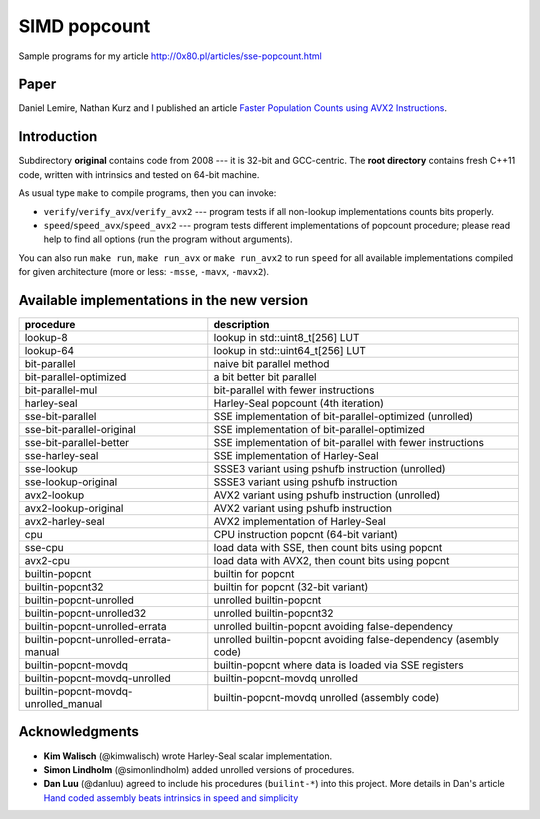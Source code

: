 ========================================================================
                           SIMD popcount
========================================================================

Sample programs for my article http://0x80.pl/articles/sse-popcount.html

.. image:: https://travis-ci.org/WojciechMula/sse-popcount.svg?branch=master
    :target: https://travis-ci.org/WojciechMula/sse-popcount

Paper
------------------------------------------------------------------------

Daniel Lemire, Nathan Kurz and I published an article
`Faster Population Counts using AVX2 Instructions`__.

__ https://arxiv.org/abs/1611.07612


Introduction
------------------------------------------------------------------------

Subdirectory **original** contains code from 2008 --- it is 32-bit
and GCC-centric. The **root directory** contains fresh C++11 code,
written with intrinsics and tested on 64-bit machine.

As usual type ``make`` to compile programs, then you can invoke:

* ``verify``/``verify_avx``/``verify_avx2`` --- program tests if all
  non-lookup implementations counts bits properly.
* ``speed``/``speed_avx``/``speed_avx2`` --- program tests different
  implementations of popcount procedure; please read help to find all
  options (run the program without arguments).

You can also run ``make run``, ``make run_avx`` or ``make run_avx2``
to run ``speed`` for all available implementations compiled for
given architecture (more or less: ``-msse``, ``-mavx``, ``-mavx2``).


Available implementations in the new version
------------------------------------------------------------------------

+---------------------------------------+------------------------------------------------------------------+
| procedure                             | description                                                      |
+=======================================+==================================================================+
| lookup-8                              | lookup in std::uint8_t[256] LUT                                  |
+---------------------------------------+------------------------------------------------------------------+
| lookup-64                             | lookup in std::uint64_t[256] LUT                                 |
+---------------------------------------+------------------------------------------------------------------+
| bit-parallel                          | naive bit parallel method                                        |
+---------------------------------------+------------------------------------------------------------------+
| bit-parallel-optimized                | a bit better bit parallel                                        |
+---------------------------------------+------------------------------------------------------------------+
| bit-parallel-mul                      | bit-parallel with fewer instructions                             |
+---------------------------------------+------------------------------------------------------------------+
| harley-seal                           | Harley-Seal popcount (4th iteration)                             |
+---------------------------------------+------------------------------------------------------------------+
| sse-bit-parallel                      | SSE implementation of bit-parallel-optimized (unrolled)          |
+---------------------------------------+------------------------------------------------------------------+
| sse-bit-parallel-original             | SSE implementation of bit-parallel-optimized                     |
+---------------------------------------+------------------------------------------------------------------+
| sse-bit-parallel-better               | SSE implementation of bit-parallel with fewer instructions       |
+---------------------------------------+------------------------------------------------------------------+
| sse-harley-seal                       | SSE implementation of Harley-Seal                                |
+---------------------------------------+------------------------------------------------------------------+
| sse-lookup                            | SSSE3 variant using pshufb instruction (unrolled)                |
+---------------------------------------+------------------------------------------------------------------+
| sse-lookup-original                   | SSSE3 variant using pshufb instruction                           |
+---------------------------------------+------------------------------------------------------------------+
| avx2-lookup                           | AVX2 variant using pshufb instruction (unrolled)                 |
+---------------------------------------+------------------------------------------------------------------+
| avx2-lookup-original                  | AVX2 variant using pshufb instruction                            |
+---------------------------------------+------------------------------------------------------------------+
| avx2-harley-seal                      | AVX2 implementation of Harley-Seal                               |
+---------------------------------------+------------------------------------------------------------------+
| cpu                                   | CPU instruction popcnt (64-bit variant)                          |
+---------------------------------------+------------------------------------------------------------------+
| sse-cpu                               | load data with SSE, then count bits using popcnt                 |
+---------------------------------------+------------------------------------------------------------------+
| avx2-cpu                              | load data with AVX2, then count bits using popcnt                |
+---------------------------------------+------------------------------------------------------------------+
| builtin-popcnt                        | builtin for popcnt                                               |
+---------------------------------------+------------------------------------------------------------------+
| builtin-popcnt32                      | builtin for popcnt (32-bit variant)                              |
+---------------------------------------+------------------------------------------------------------------+
| builtin-popcnt-unrolled               | unrolled builtin-popcnt                                          |
+---------------------------------------+------------------------------------------------------------------+
| builtin-popcnt-unrolled32             | unrolled builtin-popcnt32                                        |
+---------------------------------------+------------------------------------------------------------------+
| builtin-popcnt-unrolled-errata        | unrolled builtin-popcnt avoiding false-dependency                |
+---------------------------------------+------------------------------------------------------------------+
| builtin-popcnt-unrolled-errata-manual | unrolled builtin-popcnt avoiding false-dependency (asembly code) |
+---------------------------------------+------------------------------------------------------------------+
| builtin-popcnt-movdq                  | builtin-popcnt where data is loaded via SSE registers            |
+---------------------------------------+------------------------------------------------------------------+
| builtin-popcnt-movdq-unrolled         | builtin-popcnt-movdq unrolled                                    |
+---------------------------------------+------------------------------------------------------------------+
| builtin-popcnt-movdq-unrolled_manual  | builtin-popcnt-movdq unrolled (assembly code)                    |
+---------------------------------------+------------------------------------------------------------------+


Acknowledgments
------------------------------------------------------------------------

* **Kim Walisch** (@kimwalisch) wrote Harley-Seal scalar implementation.
* **Simon Lindholm** (@simonlindholm) added unrolled versions of procedures.
* **Dan Luu** (@danluu) agreed to include his procedures (``builint-*``)
  into this project. More details in Dan's article `Hand coded assembly
  beats intrinsics in speed and simplicity`__

__ http://danluu.com/assembly-intrinsics/
